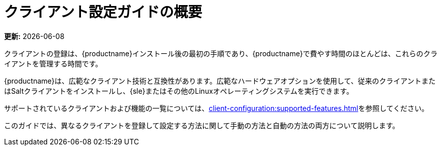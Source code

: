 [[client-cfg-overview]]
= クライアント設定ガイドの概要

**更新:** {docdate}

クライアントの登録は、{productname}インストール後の最初の手順であり、{productname}で費やす時間のほとんどは、これらのクライアントを管理する時間です。

{productname}は、広範なクライアント技術と互換性があります。広範なハードウェアオプションを使用して、従来のクライアントまたはSaltクライアントをインストールし、{sle}またはその他のLinuxオペレーティングシステムを実行できます。

サポートされているクライアントおよび機能の一覧については、xref:client-configuration:supported-features.adoc[]を参照してください。

このガイドでは、異なるクライアントを登録して設定する方法に関して手動の方法と自動の方法の両方について説明します。
